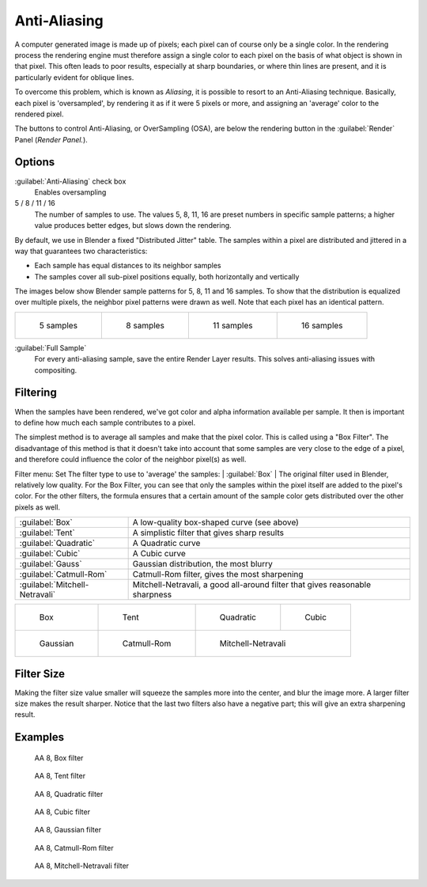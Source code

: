 
Anti-Aliasing
*************

A computer generated image is made up of pixels;
each pixel can of course only be a single color. In the rendering process the rendering engine
must therefore assign a single color to each pixel on the basis of what object is shown in
that pixel. This often leads to poor results, especially at sharp boundaries,
or where thin lines are present, and it is particularly evident for oblique lines.

To overcome this problem, which is known as *Aliasing*,
it is possible to resort to an Anti-Aliasing technique. Basically,
each pixel is 'oversampled', by rendering it as if it were 5 pixels or more,
and assigning an 'average' color to the rendered pixel.

The buttons to control Anti-Aliasing, or OverSampling (OSA),
are below the rendering button in the :guilabel:`Render` Panel (*Render Panel.*).


Options
=======

:guilabel:`Anti-Aliasing` check box
   Enables oversampling

5 / 8 / 11 / 16
   The number of samples to use. The values 5, 8, 11, 16 are preset numbers in specific sample patterns;
   a higher value produces better edges, but slows down the rendering.

By default, we use in Blender a fixed "Distributed Jitter" table. The samples within a pixel
are distributed and jittered in a way that guarantees two characteristics:

- Each sample has equal distances to its neighbor samples
- The samples cover all sub-pixel positions equally, both horizontally and vertically

The images below show Blender sample patterns for 5, 8, 11 and 16 samples.
To show that the distribution is equalized over multiple pixels, the neighbor pixel patterns were drawn as well.
Note that each pixel has an identical pattern.


+-----------------------------------------------------+-----------------------------------------------------+------------------------------------------------------+------------------------------------------------------+
+.. figure:: /images/Manual-oversampling-pattern-5.jpg|.. figure:: /images/Manual-oversampling-pattern-8.jpg|.. figure:: /images/Manual-oversampling-pattern-11.jpg|.. figure:: /images/Manual-oversampling-pattern-16.jpg+
+                                                     |                                                     |                                                      |                                                      +
+   5 samples                                         |   8 samples                                         |   11 samples                                         |   16 samples                                         +
+-----------------------------------------------------+-----------------------------------------------------+------------------------------------------------------+------------------------------------------------------+


:guilabel:`Full Sample`
   For every anti-aliasing sample, save the entire Render Layer results. This solves anti-aliasing issues with compositing.


Filtering
=========

When the samples have been rendered,
we've got color and alpha information available per sample.
It then is important to define how much each sample contributes to a pixel.

The simplest method is to average all samples and make that the pixel color.
This is called using a "Box Filter". The disadvantage of this method is that it doesn't take
into account that some samples are very close to the edge of a pixel,
and therefore could influence the color of the neighbor pixel(s) as well.

Filter menu: Set The filter type to use to 'average' the samples:
| :guilabel:`Box`
| The original filter used in Blender, relatively low quality. For the Box Filter, you can see that only the samples within the pixel itself are added to the pixel's color. For the other filters, the formula ensures that a certain amount of the sample color gets distributed over the other pixels as well.

+------------------------------+----------------------------------------------------------------------------+
+:guilabel:`Box`               |A low-quality box-shaped curve (see above)                                  +
+------------------------------+----------------------------------------------------------------------------+
+:guilabel:`Tent`              |A simplistic filter that gives sharp results                                +
+------------------------------+----------------------------------------------------------------------------+
+:guilabel:`Quadratic`         |A Quadratic curve                                                           +
+------------------------------+----------------------------------------------------------------------------+
+:guilabel:`Cubic`             |A Cubic curve                                                               +
+------------------------------+----------------------------------------------------------------------------+
+:guilabel:`Gauss`             |Gaussian distribution, the most blurry                                      +
+------------------------------+----------------------------------------------------------------------------+
+:guilabel:`Catmull-Rom`       |Catmull-Rom filter, gives the most sharpening                               +
+------------------------------+----------------------------------------------------------------------------+
+:guilabel:`Mitchell-Netravali`|Mitchell-Netravali, a good all-around filter that gives reasonable sharpness+
+------------------------------+----------------------------------------------------------------------------+


+----------------------------------------------------------+------------------------------------------------------------+--------------------------------------------------------------------+-------------------------------------------------------+
+.. figure:: /images/Manual-oversampling-graph-box.jpg     |.. figure:: /images/Manual-oversampling-graph-tent.jpg      |.. figure:: /images/Manual-oversampling-graph-quadratic.jpg         |.. figure:: /images/Manual-oversampling-graph-cubic.jpg+
+                                                          |                                                            |                                                                    |                                                       +
+   Box                                                    |   Tent                                                     |   Quadratic                                                        |   Cubic                                               +
+----------------------------------------------------------+------------------------------------------------------------+--------------------------------------------------------------------+-------------------------------------------------------+
+.. figure:: /images/Manual-oversampling-graph-gaussian.jpg|.. figure:: /images/Manual-oversampling-graph-catmullrom.jpg|.. figure:: /images/Manual-oversampling-graph-mitchell-netravali.jpg                                                        +
+                                                          |                                                            |                                                                                                                            +
+   Gaussian                                               |   Catmull-Rom                                              |   Mitchell-Netravali                                                                                                       +
+----------------------------------------------------------+------------------------------------------------------------+--------------------------------------------------------------------+-------------------------------------------------------+


Filter Size
===========

Making the filter size value smaller will squeeze the samples more into the center,
and blur the image more. A larger filter size makes the result sharper.
Notice that the last two filters also have a negative part;
this will give an extra sharpening result.


Examples
========

.. figure:: /images/Manual-Part-XI-AA02.jpg
   :width: 630px
   :figwidth: 630px


.. figure:: /images/Manual-osa8_box.jpg
   :width: 630px
   :figwidth: 630px

   AA 8, Box filter


.. figure:: /images/Manual-osa8_tent.jpg
   :width: 630px
   :figwidth: 630px

   AA 8, Tent filter


.. figure:: /images/Manual-osa8_quad.jpg
   :width: 630px
   :figwidth: 630px

   AA 8, Quadratic filter


.. figure:: /images/Manual-osa8_cubic.jpg
   :width: 630px
   :figwidth: 630px

   AA 8, Cubic filter


.. figure:: /images/Manual-osa8_gauss.jpg
   :width: 630px
   :figwidth: 630px

   AA 8, Gaussian filter


.. figure:: /images/Manual-osa8_catrom.jpg
   :width: 630px
   :figwidth: 630px

   AA 8, Catmull-Rom filter


.. figure:: /images/Manual-osa8_mitch.jpg
   :width: 630px
   :figwidth: 630px

   AA 8, Mitchell-Netravali filter

